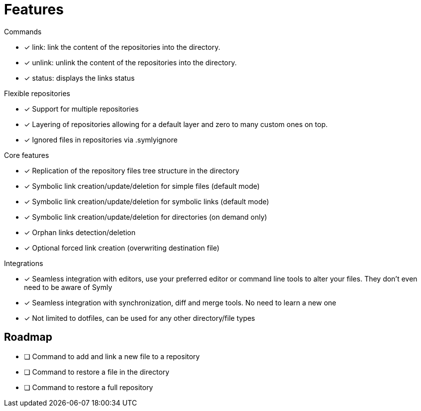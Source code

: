 = Features

.Commands
* [x] link: link the content of the repositories into the directory.
* [x] unlink: unlink the content of the repositories into the directory.
* [x] status: displays the links status

.Flexible repositories
* [x] Support for multiple repositories
* [x] Layering of repositories allowing for a default layer and zero to many custom ones on top.
* [x] Ignored files in repositories via .symlyignore

.Core features
* [x] Replication of the repository files tree structure in the directory
* [x] Symbolic link creation/update/deletion for simple files (default mode)
* [x] Symbolic link creation/update/deletion for symbolic links (default mode)
* [x] Symbolic link creation/update/deletion for directories (on demand only)
* [x] Orphan links detection/deletion
* [x] Optional forced link creation (overwriting destination file)

.Integrations
* [x] Seamless integration with editors, use your preferred editor or command line tools to alter your files.
They don't even need to be aware of Symly
* [x] Seamless integration with synchronization, diff and merge tools.
No need to learn a new one
* [x] Not limited to dotfiles, can be used for any other directory/file types

== Roadmap

* [ ] Command to add and link a new file to a repository
* [ ] Command to restore a file in the directory
* [ ] Command to restore a full repository
